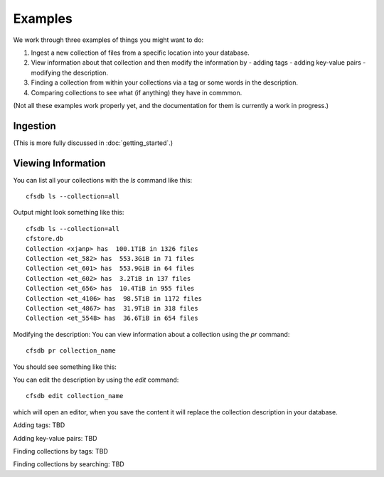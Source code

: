 Examples
========

We work through three examples of things you might want to do:

1. Ingest a new collection of files from a specific location into your database.
2. View information about that collection and then modify the information by
   - adding tags
   - adding key-value pairs
   - modifying the description.
3. Finding a collection from within your collections via a tag or some words in the description.
4. Comparing collections to see what (if anything) they have in commmon.

(Not all these examples work properly yet, and the documentation for them is currently a work
in progress.)

Ingestion
---------

(This is more fully discussed in :doc:`getting_started`.)

Viewing Information
-------------------

You can list all your collections with the `ls` command like this::

        cfsdb ls --collection=all

Output might look something like this::

    cfsdb ls --collection=all
    cfstore.db
    Collection <xjanp> has  100.1TiB in 1326 files
    Collection <et_582> has  553.3GiB in 71 files
    Collection <et_601> has  553.9GiB in 64 files
    Collection <et_602> has  3.2TiB in 137 files
    Collection <et_656> has  10.4TiB in 955 files
    Collection <et_4106> has  98.5TiB in 1172 files
    Collection <et_4867> has  31.9TiB in 318 files
    Collection <et_5548> has  36.6TiB in 654 files


Modifying the description: You can view information about a collection using the `pr` command::

        cfsdb pr collection_name

You should see something like this:

.. image:: _static/screenshot-cfsdb-pr-eg1.png
    :width: 600
    :alt: (should show a screenshot of the output of this command in an example situation)

You can edit the description by using the `edit` command::

        cfsdb edit collection_name

which will open an editor, when you save the content it will replace
the collection description in your database.

Adding tags: TBD

Adding key-value pairs: TBD

Finding collections by tags: TBD

Finding collections by searching: TBD


